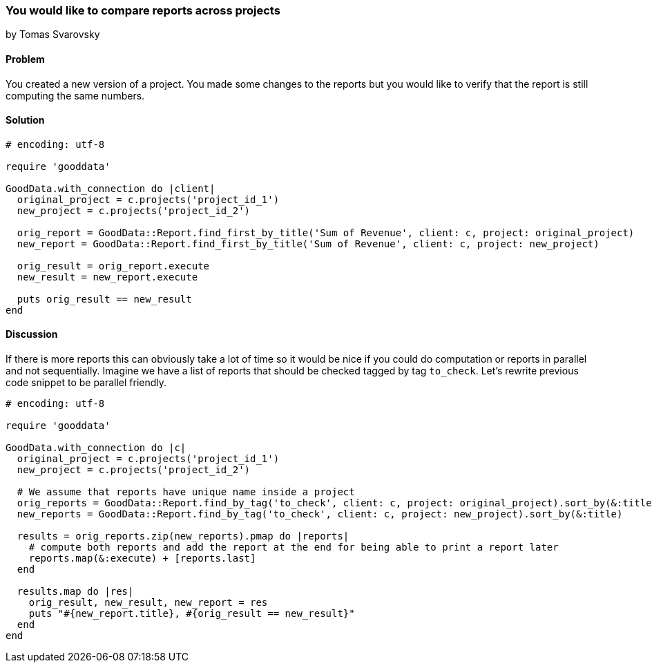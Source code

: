 === You would like to compare reports across projects
by Tomas Svarovsky

==== Problem
You created a new version of a project. You made some changes to the reports but you would like to verify that the report is still computing the same numbers.

==== Solution

[source,ruby]
----
# encoding: utf-8

require 'gooddata'

GoodData.with_connection do |client|
  original_project = c.projects('project_id_1')
  new_project = c.projects('project_id_2')

  orig_report = GoodData::Report.find_first_by_title('Sum of Revenue', client: c, project: original_project)
  new_report = GoodData::Report.find_first_by_title('Sum of Revenue', client: c, project: new_project)

  orig_result = orig_report.execute
  new_result = new_report.execute

  puts orig_result == new_result
end
----

==== Discussion

If there is more reports this can obviously take a lot of time so it would be nice if you could do computation or reports in parallel and not sequentially. Imagine we have a list of reports that should be checked tagged by tag `to_check`. Let's rewrite previous code snippet to be parallel friendly.

[source,ruby]
----
# encoding: utf-8

require 'gooddata'

GoodData.with_connection do |c|
  original_project = c.projects('project_id_1')
  new_project = c.projects('project_id_2')

  # We assume that reports have unique name inside a project
  orig_reports = GoodData::Report.find_by_tag('to_check', client: c, project: original_project).sort_by(&:title)
  new_reports = GoodData::Report.find_by_tag('to_check', client: c, project: new_project).sort_by(&:title)

  results = orig_reports.zip(new_reports).pmap do |reports|
    # compute both reports and add the report at the end for being able to print a report later
    reports.map(&:execute) + [reports.last]
  end

  results.map do |res|
    orig_result, new_result, new_report = res
    puts "#{new_report.title}, #{orig_result == new_result}"
  end
end
----

